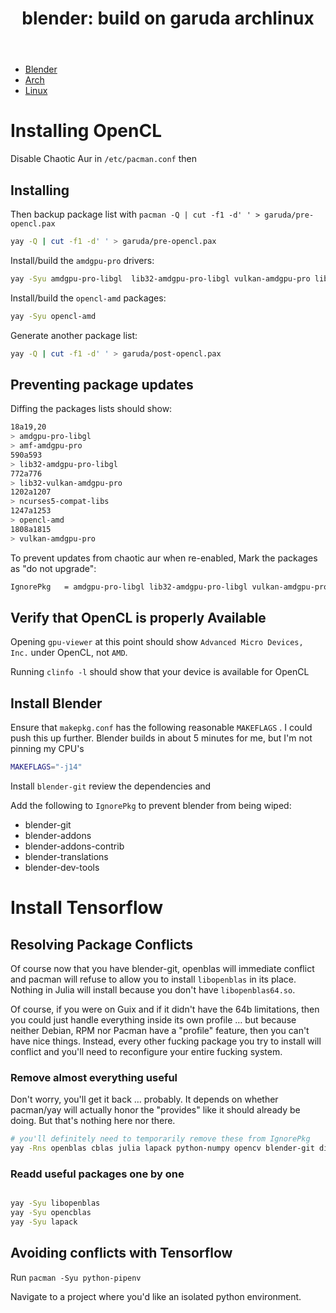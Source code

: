 :PROPERTIES:
:ID:       ca4b43cc-90fb-4434-9bca-5d43e28b00ae
:END:
#+TITLE: blender: build on garuda archlinux
#+CATEGORY: slips
#+TAGS:


+ [[id:b3826464-5132-4a77-9707-93a72bd1d4a3][Blender]]
+ [[id:fbf366f2-5c17-482b-ac7d-6dd130aa4d05][Arch]]
+ [[id:bdae77b1-d9f0-4d3a-a2fb-2ecdab5fd531][Linux]]


* Installing OpenCL

Disable Chaotic Aur in =/etc/pacman.conf= then

** Installing
Then backup package list with =pacman -Q | cut -f1 -d' ' > garuda/pre-opencl.pax=

#+begin_src sh :eval no
yay -Q | cut -f1 -d' ' > garuda/pre-opencl.pax
#+end_src

Install/build the =amdgpu-pro= drivers:

#+begin_src sh :eval no
yay -Syu amdgpu-pro-libgl  lib32-amdgpu-pro-libgl vulkan-amdgpu-pro lib32-vulkan-amdgpu-pro amf-amdgpu-pro
#+end_src

Install/build the =opencl-amd= packages:

#+begin_src sh :eval no
yay -Syu opencl-amd
#+end_src

Generate another package list:

#+begin_src sh :eval no
yay -Q | cut -f1 -d' ' > garuda/post-opencl.pax
#+end_src

** Preventing package updates

Diffing the packages lists should show:

#+begin_src sh :eval no
18a19,20
> amdgpu-pro-libgl
> amf-amdgpu-pro
590a593
> lib32-amdgpu-pro-libgl
772a776
> lib32-vulkan-amdgpu-pro
1202a1207
> ncurses5-compat-libs
1247a1253
> opencl-amd
1808a1815
> vulkan-amdgpu-pro
#+end_src

To prevent updates from chaotic aur when re-enabled, Mark the packages as "do not upgrade":

#+begin_src sh :eval no
IgnorePkg   = amdgpu-pro-libgl lib32-amdgpu-pro-libgl vulkan-amdgpu-pro lib32-vulkan-amdgpu-pro amf-amdgpu-proopencl-amd
#+end_src

** Verify that OpenCL is properly Available

Opening =gpu-viewer= at this point should show =Advanced Micro Devices, Inc.= under OpenCL, not =AMD=.

Running =clinfo -l= should show that your device is available for OpenCL

** Install Blender

Ensure that =makepkg.conf= has the following reasonable =MAKEFLAGS= . I could push this up further. Blender builds in about 5 minutes for me, but I'm not pinning my CPU's

#+begin_src sh :eval no
MAKEFLAGS="-j14"
#+end_src

Install =blender-git= review the dependencies and

Add the following to =IgnorePkg= to prevent blender from being wiped:

+ blender-git
+ blender-addons
+ blender-addons-contrib
+ blender-translations
+ blender-dev-tools

* Install Tensorflow

** Resolving Package Conflicts

Of course now that you have blender-git, openblas will immediate conflict and
pacman will refuse to allow you to install =libopenblas= in its place. Nothing
in Julia will install because you don't have =libopenblas64.so=.

Of course, if you were on Guix and if it didn't have the 64b limitations, then
you could just handle everything inside its own profile ... but because neither
Debian, RPM nor Pacman have a "profile" feature, then you can't have nice
things. Instead, every other fucking package you try to install will conflict
and you'll need to reconfigure your entire fucking system.

*** Remove almost everything useful

Don't worry, you'll get it back ... probably. It depends on whether pacman/yay
will actually honor the "provides" like it should already be doing. But that's
nothing here nor there.

#+begin_src sh :eval no
# you'll definitely need to temporarily remove these from IgnorePkg
yay -Rns openblas cblas julia lapack python-numpy opencv blender-git displaycal python-matplotlib python-scipy
#+end_src

*** Readd useful packages one by one

#+begin_src sh :eval no

yay -Syu libopenblas
yay -Syu opencblas
yay -Syu lapack
#+end_src

** Avoiding conflicts with Tensorflow

Run =pacman -Syu python-pipenv=

Navigate to a project where you'd like an isolated python environment.
